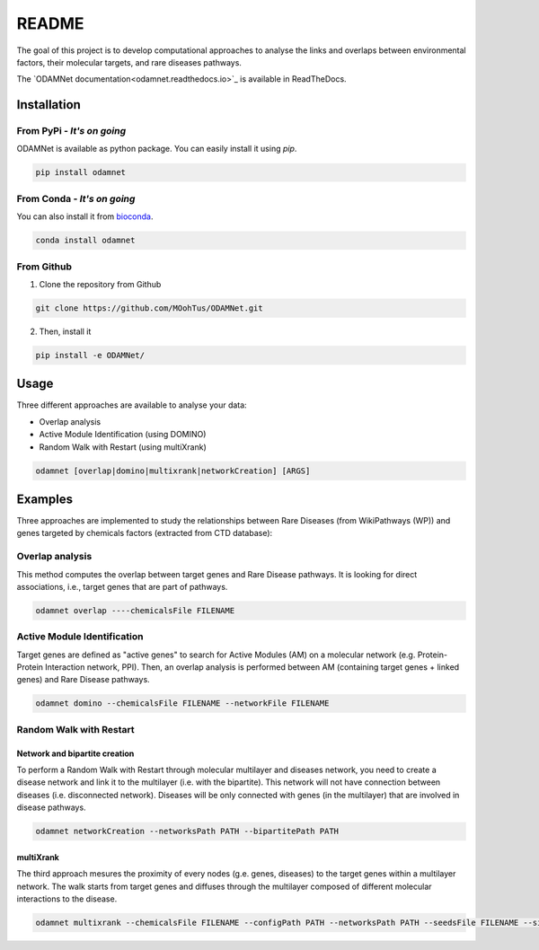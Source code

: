==================================================
README
==================================================

The goal of this project is to develop computational approaches to analyse the links and overlaps between environmental factors, their molecular targets, and rare diseases pathways.

The `ODAMNet documentation<odamnet.readthedocs.io>`_ is available in ReadTheDocs. 

Installation 
----------------

From PyPi - *It's on going*
""""""""""""""""""""""""""""""""

ODAMNet is available as python package. You can easily install it using `pip`.

.. code-block:: bash

   pip install odamnet

From Conda - *It's on going*
""""""""""""""""""""""""""""""

You can also install it from `bioconda <https://bioconda.github.io/index.html>`_.

.. code-block:: bash

   conda install odamnet

From Github
"""""""""""""""""""""

1. Clone the repository from Github

.. code-block:: bash

   git clone https://github.com/MOohTus/ODAMNet.git

2. Then, install it

.. code-block:: bash

   pip install -e ODAMNet/

Usage
----------------

Three different approaches are available to analyse your data: 

- Overlap analysis
- Active Module Identification (using DOMINO)
- Random Walk with Restart (using multiXrank)

.. code-block:: bash

   odamnet [overlap|domino|multixrank|networkCreation] [ARGS]

Examples
----------------

Three approaches are implemented to study the relationships between Rare Diseases (from WikiPathways (WP)) and genes targeted by chemicals factors (extracted
from CTD database):

Overlap analysis
"""""""""""""""""""""

This method computes the overlap between target genes and Rare Disease pathways. It is looking for direct associations, i.e., target genes that are part of pathways.

.. code-block:: bash

   odamnet overlap ----chemicalsFile FILENAME

Active Module Identification
"""""""""""""""""""""""""""""""""

Target genes are defined as "active genes" to search for Active Modules (AM) on a molecular network (e.g.
Protein-Protein Interaction network, PPI). Then, an overlap analysis is performed between AM (containing target genes + linked genes)
and Rare Disease pathways.

.. code-block:: bash

   odamnet domino --chemicalsFile FILENAME --networkFile FILENAME

Random Walk with Restart
""""""""""""""""""""""""""""

Network and bipartite creation
^^^^^^^^^^^^^^^^^^^^^^^^^^^^^^^^^

To perform a Random Walk with Restart through molecular multilayer and diseases network, you need to create a disease network
and link it to the multilayer (i.e. with the bipartite). This network will not have connection between diseases (i.e. disconnected network).
Diseases will be only connected with genes (in the multilayer) that are involved in disease pathways.

.. code-block:: bash

   odamnet networkCreation --networksPath PATH --bipartitePath PATH

multiXrank
^^^^^^^^^^^^^^^^^^

The third approach mesures the proximity of every nodes (g.e. genes, diseases) to the target genes within a multilayer network.
The walk starts from target genes and diffuses through the multilayer composed of different molecular interactions to the disease.

.. code-block:: bash

   odamnet multixrank --chemicalsFile FILENAME --configPath PATH --networksPath PATH --seedsFile FILENAME --sifFileName FILENAME
